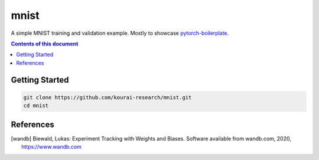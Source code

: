 
**************
mnist
**************

A simple MNIST training and validation example. Mostly to showcase 
`pytorch-boilerplate <https://github.com/kourai-research/pytorch-boilerplate.git>`_.

.. contents:: **Contents of this document**
   :depth: 2

Getting Started
===============

.. code:: shell

    git clone https://github.com/kourai-research/mnist.git
    cd mnist

References
==========

.. [wandb] Biewald, Lukas:
      Experiment Tracking with Weights and Biases.
      Software available from wandb.com, 2020, https://www.wandb.com
